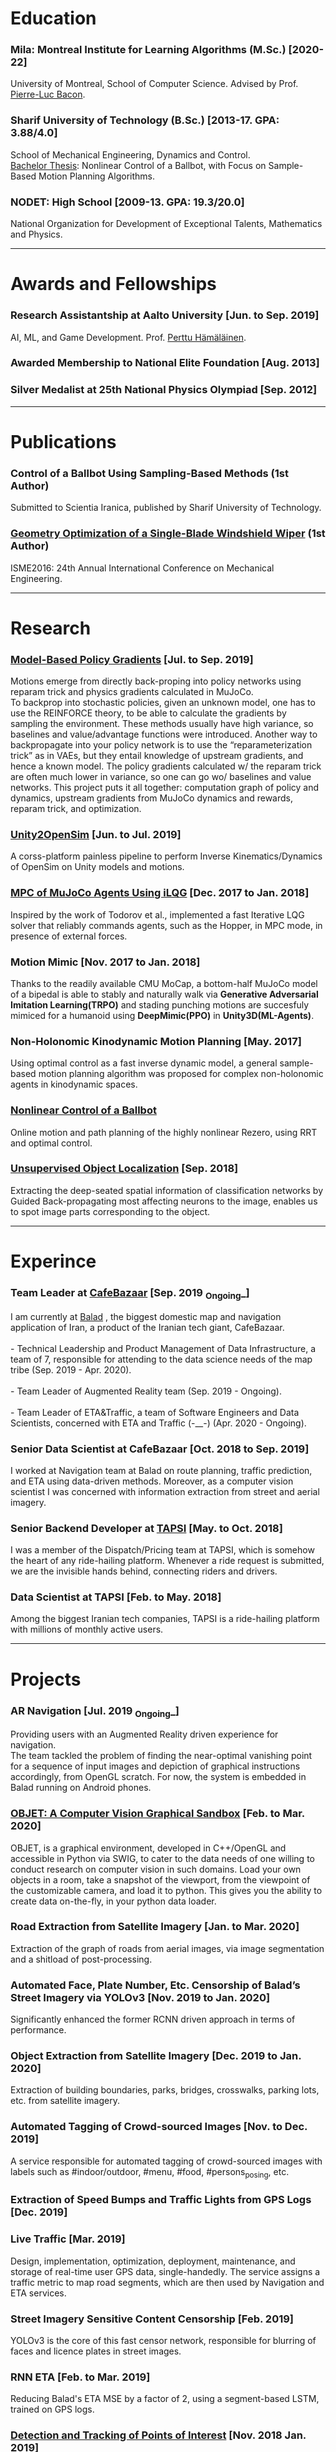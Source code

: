 #+AUTHOR:    Mahan Fathi
#+EMAIL:     mahan0fathi@gmail.com


* Education
*** Mila: Montreal Institute for Learning Algorithms (M.Sc.) [2020-22]
#+begin_verse
University of Montreal, School of Computer Science. Advised by Prof. [[http://pierrelucbacon.com/][Pierre-Luc Bacon]].
#+end_verse
*** Sharif University of Technology (B.Sc.) [2013-17. GPA: 3.88/4.0]
#+begin_verse
School of Mechanical Engineering, Dynamics and Control.
[[http://www.openthesis.org/document/view/603263_0.pdf][Bachelor Thesis]]: Nonlinear Control of a Ballbot, with Focus on Sample-Based Motion Planning Algorithms.
#+end_verse
*** NODET: High School [2009-13. GPA: 19.3/20.0]
#+begin_verse
National Organization for Development of Exceptional Talents, Mathematics and Physics.
#+end_verse

-----

* Awards and Fellowships
*** Research Assistantship at Aalto University [Jun. to Sep. 2019]
#+begin_verse
AI, ML, and Game Development. Prof. [[http://perttu.info/][Perttu Hämäläinen]].
#+end_verse
*** Awarded Membership to National Elite Foundation [Aug. 2013]
*** Silver Medalist at 25th National Physics Olympiad [Sep. 2012]

-----

* Publications
*** Control of a Ballbot Using Sampling-Based Methods (1st Author)
#+begin_verse
Submitted to Scientia Iranica, published by Sharif University of Technology.
#+end_verse
*** [[https://www.civilica.com/Paper-ISME24-ISME24_657.html][Geometry Optimization of a Single-Blade Windshield Wiper]] (1st Author)
#+begin_verse
ISME2016: 24th Annual International Conference on Mechanical Engineering.
#+end_verse

-----

* Research
*** [[github:MahanFathi/Model-Based-RL][Model-Based Policy Gradients]] [Jul. to Sep. 2019]
#+begin_verse
 Motions emerge from directly back-proping into policy networks using reparam trick and physics gradients calculated in MuJoCo.
 To backprop into stochastic policies, given an unknown model, one has to use the REINFORCE theory, to be able to calculate the gradients by sampling the environment. These methods usually have high variance, so baselines and value/advantage functions were introduced. Another way to backpropagate into your policy network is to use the “reparameterization trick” as in VAEs, but they entail knowledge of upstream gradients, and hence a known model. The policy gradients calculated w/ the reparam trick are often much lower in variance, so one can go wo/ baselines and value networks. This project puts it all together: computation graph of policy and dynamics, upstream gradients from MuJoCo dynamics and rewards, reparam trick, and optimization.
#+end_verse
*** [[github:MahanFathi/Unity2OpenSim][Unity2OpenSim]] [Jun. to Jul. 2019]
#+begin_verse
A corss-platform painless pipeline to perform Inverse Kinematics/Dynamics of OpenSim on Unity models and motions.
#+end_verse
*** [[https://github.com/MahanFathi/iLQG-MuJoCo][MPC of MuJoCo Agents Using iLQG]] [Dec. 2017 to Jan. 2018]
#+begin_verse
Inspired by the work of Todorov et al., implemented a fast Iterative LQG solver that reliably commands agents, such as the Hopper, in MPC mode, in presence of external forces.
#+end_verse
*** Motion Mimic [Nov. 2017 to Jan. 2018]
#+begin_verse
Thanks to the readily available CMU MoCap, a bottom-half MuJoCo model of a bipedal is able to stably and naturally walk via *Generative Adversarial Imitation Learning(TRPO)* and stading punching motions are succesfuly mimiced for a humanoid using *DeepMimic(PPO)* in *Unity3D(ML-Agents)*.
#+end_verse
*** Non-Holonomic Kinodynamic Motion Planning [May. 2017]
#+begin_verse
Using optimal control as a fast inverse dynamic model, a general sample-based motion planning algorithm was proposed for complex non-holonomic agents in kinodynamic spaces.
#+end_verse
*** [[http://www.openthesis.org/document/view/603263_0.pdf][Nonlinear Control of a Ballbot]]
#+begin_verse
Online motion and path planning of the highly nonlinear Rezero, using RRT and optimal control.
#+end_verse
*** [[https://www.slideshare.net/slideshow/embed_code/key/wyRKZKDDHxy1AF][Unsupervised Object Localization]] [Sep. 2018]
#+begin_verse
Extracting the deep-seated spatial information of classification networks by Guided Back-propagating most affecting neurons to the image, enables us to spot image parts corresponding to the object.
#+end_verse

-----

* Experince
*** Team Leader at [[https://cafebazaar.ir/?l=en][CafeBazaar]] [Sep. 2019 _Ongoing_]
#+begin_verse
I am currently at [[https://balad.ir/about][Balad]] , the biggest domestic map and navigation application of Iran, a product of the Iranian tech giant, CafeBazaar.

- Technical Leadership and Product Management of Data Infrastructure, a team of 7, responsible for attending to the data science needs of the map tribe (Sep. 2019 - Apr. 2020).

- Team Leader of Augmented Reality team (Sep. 2019 - Ongoing).

- Team Leader of ETA&Traffic, a team of Software Engineers and Data Scientists, concerned with ETA and Traffic (-__-) (Apr. 2020 - Ongoing).

#+end_verse
*** Senior Data Scientist at CafeBazaar [Oct. 2018 to Sep. 2019]
#+begin_verse
I worked at Navigation team at Balad on route planning, traffic prediction, and ETA using data-driven methods. Moreover, as a computer vision scientist I was concerned with information extraction from street and aerial imagery.
#+end_verse
*** Senior Backend Developer at [[https://tapsi.ir/][TAPSI]] [May. to Oct. 2018]
#+begin_verse
I was a member of the Dispatch/Pricing team at TAPSI, which is somehow the heart of any ride-hailing platform. Whenever a ride request is submitted, we are the invisible hands behind, connecting riders and drivers.
#+end_verse
*** Data Scientist at TAPSI [Feb. to May. 2018]
#+begin_verse
Among the biggest Iranian tech companies, TAPSI is a ride-hailing platform with millions of monthly active users.
#+end_verse

-----

* Projects
*** AR Navigation [Jul. 2019 _Ongoing_]
#+begin_verse
Providing users with an Augmented Reality driven experience for navigation.
The team tackled the problem of finding the near-optimal vanishing point for a sequence of input images and depiction of graphical instructions accordingly, from OpenGL scratch. For now, the system is embedded in Balad running on Android phones.
#+end_verse
*** [[https://github.com/MahanFathi/OBJET][OBJET: A Computer Vision Graphical Sandbox]] [Feb. to Mar. 2020]
#+begin_verse
OBJET, is a graphical environment, developed in C++/OpenGL and accessible in Python via SWIG, to cater to the data needs of one willing to conduct research on computer vision in such domains. Load your own objects in a room, take a snapshot of the viewport, from the viewpoint of the customizable camera, and load it to python. This gives you the ability to create data on-the-fly, in your python data loader.
#+end_verse
*** Road Extraction from Satellite Imagery [Jan. to Mar. 2020]
#+begin_verse
Extraction of the graph of roads from aerial images, via image segmentation and a shitload of post-processing.
#+end_verse
*** Automated Face, Plate Number, Etc. Censorship of Balad’s Street Imagery via YOLOv3 [Nov. 2019 to Jan. 2020]
#+begin_verse
Significantly enhanced the former RCNN driven approach in terms of performance.
#+end_verse
*** Object Extraction from Satellite Imagery [Dec. 2019 to Jan. 2020]
Extraction of building boundaries, parks, bridges, crosswalks, parking lots, etc. from satellite imagery.
*** Automated Tagging of Crowd-sourced Images [Nov. to Dec. 2019]
#+begin_verse
A service responsible for automated tagging of crowd-sourced images with labels such as #indoor/outdoor, #menu, #food, #persons_posing, etc.
#+end_verse
*** Extraction of Speed Bumps and Traffic Lights from GPS Logs [Dec. 2019]
*** Live Traffic [Mar. 2019]
#+begin_verse
Design, implementation, optimization, deployment, maintenance, and storage of real-time user GPS data, single-handedly. The service assigns a traffic metric to map road segments, which are then used by Navigation and ETA services.
#+end_verse
*** Street Imagery Sensitive Content Censorship [Feb. 2019]
#+begin_verse
YOLOv3 is the core of this fast censor network, responsible for blurring of faces and licence plates in street images.
#+end_verse
*** RNN ETA [Feb. to Mar. 2019]
#+begin_verse
Reducing Balad's ETA MSE by a factor of 2, using a segment-based LSTM, trained on GPS logs.
#+end_verse
*** [[https://blog.usejournal.com/collecting-a-nations-points-of-interest-computer-vision-to-the-rescue-41026053bdf6][Detection and Tracking of Points of Interest]] [Nov. 2018 Jan. 2019]
#+begin_verse
Trained and deployed a Mask-RCNN model for detection of the store signs. Also came up with a novel tracking algorithm to bundle up repeating billboards in subsequent images. Read about it at [[https://blog.usejournal.com/collecting-a-nations-points-of-interest-computer-vision-to-the-rescue-41026053bdf6][my personal blog]] and [[http://vrgl.ir/jBg3J][CafeBazaar tech blog]].
#+end_verse
*** [[github:MahanFathi/end2end-self-driving-car][Learning to Drive in 2 Days]] [Mar. 2019]
#+begin_verse
Inspired by the work of NVIDIA on DAVE-2, in a team of 6, at the 7th Hackathon of CafeBazaar, we collected just enough data, to train an end-to-end deep conv-net to infer steering angle for each captured image. We then came by a pipeline to connect the center camera to this module at the test time. We were able to achieve the MVP of staying in lanes and avoiding doubled-parked cars. [[https://vimeo.com/371631581][Here is a video]]!
#+end_verse
*** Location Service Rewrite [Oct. 2018]
#+begin_verse
Reducing the response time of TAPSI’s main bottleneck by a crazy factor. We made heavy use of Lua and Redis.
#+end_verse
*** Semi-concurrent Dispatch Algorithm [May. 2018 Aug. 2018]
#+begin_verse
Implementation of the algorithm as the owner of the project, which resulted in a 3% rise in our finished rides according to RCTs in the first launch. To give you a sense, a percent rise in the ride fulfillment rate in a 6-month long OKR of a team would be an ambitious target.
#+end_verse

-----

* Skills
*** Computer Science
#+begin_verse
- Adept at Deep RL, reviewed many state-of-the-art projects
- Implementation of several projects in computer vision
- Nonlinear optimization, convex optimization and numerical methods
- Mostly experienced at motion generation methods
- Optimal control theory, stochastic control, and robust control
- Direct Policy Search methods and Sequential Quadratic Programming
#+end_verse
*** Programming
#+begin_verse
- Long programming experience in C++, Python, JavaScript, Lua, Java, and Unix Evironment
- TensorFlow, PyTorch/Torch, Caffe, and Keras for Deep Learning Frameworks
- MuJoCo, Unity, and Bullet for Physics + OpenGL and Blender for Graphics
- Experienced in C#, ROS, SQL, OpenGL, Redis and Spark
- Familiarity with a number of nonlinear/convex optimization packages
#+end_verse
*** Other
#+begin_verse
- Linux, Docker, Django, Node.js, LaTeX, C, \\
  Mathematica, Matlab, Simulink, Maple, etc.
- Can’t live w/o Arch, Emacs, and i3
- Expert pencil artist and acoustic guitar fanatic
#+end_verse

-----

* Coursework
*** Machine Learning
#+begin_verse
+ Berkeley's CS294: Deep RL by Sergey Levine
+ David Silver's UCL Course of RL
+ Stanford's CS231n: CNNs for Visual Recognition
#+end_verse
*** Control Theory and Robotics
#+begin_verse
+ Underactuated Robotics by Russ Tedrake
+ Berkeley's CS287: Advanced Robotics by Pieter Abbeel
+ Programming for Robotics - ROS (ETH)
+ Artificial Intelligence for Robotics (Udacity)
#+end_verse
*** Robotics Related Courses from Bachelor
#+begin_verse
+ Mechanism Design (1st in class 19.8/20.0)
+ Engineering Math (1st in class 19.5/20.0)
+ Programming in C (1st in class 20.0/20.0)
+ Dynamics of Machines (3st in class 19.1/20.0)
+ Dynamics and Modeling (3st in class 19.9/20.0)
#+end_verse

-----

* Teaching
*** Mathematica Instructor [Dec. 2016]
#+begin_verse
Two-week long, additional program at Sharif University of Technology.
#+end_verse
*** Physics Olympiad Instructor [Jun. to Nov. 2014]
#+begin_verse
Introduction to Mechanics, Electrodynamics and Differential Equations.
#+end_verse

-----

* Language
*** Persian(native), English(TOEFL iBT: 110 ), and German(basic)

-----

* Interests
|------------------------------------+-------------------------+------------------------------+-------------------|
| *Robotics and Character Animation* | *Machine Learning*      | *Software Engineering*       | *Cool Stuff*      |
|------------------------------------+-------------------------+------------------------------+-------------------|
| Bipedal Locomotion                 | Reinforcement Learning  | Backend Development          | Game Development  |
| Agile Gaits for Quadrupeds         | Optimization Algorithms | Operating Systems <3         | Augmented Reality |
| Hierarchical Planning and Control  | Computer Vision         | Microservices                | Virtual Reality   |
| Kinematic Character Animation      | Computer Graphics       | Machine Learning Engineering | Exotic Editors    |
| Self-driving cars                  | Rethinking Neural Nets  | C/C++!                       | Free Software     |
|------------------------------------+-------------------------+------------------------------+-------------------|
